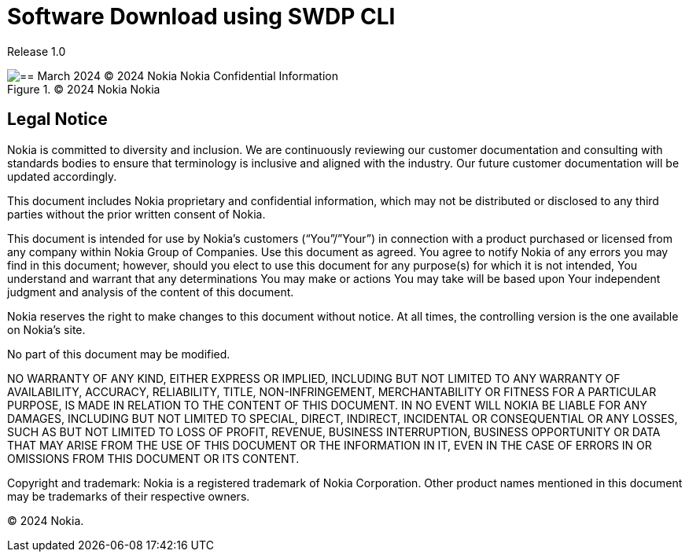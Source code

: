 = Software Download using SWDP CLI

Release 1.0

.© 2024 Nokia Nokia 
image::image1.png[== March 2024 © 2024 Nokia Nokia Confidential Information, Use subject to agreed restrictions on disclosure and use.]



== Legal Notice


Nokia is committed to diversity and inclusion. We are continuously reviewing our customer documentation and consulting with standards bodies to ensure that terminology is inclusive and aligned with the industry. Our future customer documentation will be updated accordingly.

This document includes Nokia proprietary and confidential information, which may not be distributed or disclosed to any third parties without the prior written consent of Nokia.

This document is intended for use by Nokia’s customers (“You”/”Your”) in connection with a product purchased or licensed from any company within Nokia Group of Companies. Use this document as agreed. You agree to notify Nokia of any errors you may find in this document; however, should you elect to use this document for any purpose(s) for which it is not intended, You understand and warrant that any determinations You may make or actions You may take will be based upon Your independent judgment and analysis of the content of this document.

Nokia reserves the right to make changes to this document without notice. At all times, the controlling version is the one available on Nokia’s site.

No part of this document may be modified.

NO WARRANTY OF ANY KIND, EITHER EXPRESS OR IMPLIED, INCLUDING BUT NOT LIMITED TO ANY WARRANTY OF AVAILABILITY, ACCURACY, RELIABILITY, TITLE, NON-INFRINGEMENT, MERCHANTABILITY OR FITNESS FOR A PARTICULAR PURPOSE, IS MADE IN RELATION TO THE CONTENT OF THIS DOCUMENT. IN NO EVENT WILL NOKIA BE LIABLE FOR ANY DAMAGES, INCLUDING BUT NOT LIMITED TO SPECIAL, DIRECT, INDIRECT, INCIDENTAL OR CONSEQUENTIAL OR ANY LOSSES, SUCH AS BUT NOT LIMITED TO LOSS OF PROFIT, REVENUE, BUSINESS INTERRUPTION, BUSINESS OPPORTUNITY OR DATA THAT MAY ARISE FROM THE USE OF THIS DOCUMENT OR THE INFORMATION IN IT, EVEN IN THE CASE OF ERRORS IN OR OMISSIONS FROM THIS DOCUMENT OR ITS CONTENT.


Copyright and trademark: Nokia is a registered trademark of Nokia Corporation. Other product names mentioned in this document may be trademarks of their respective owners.


© 2024 Nokia.


